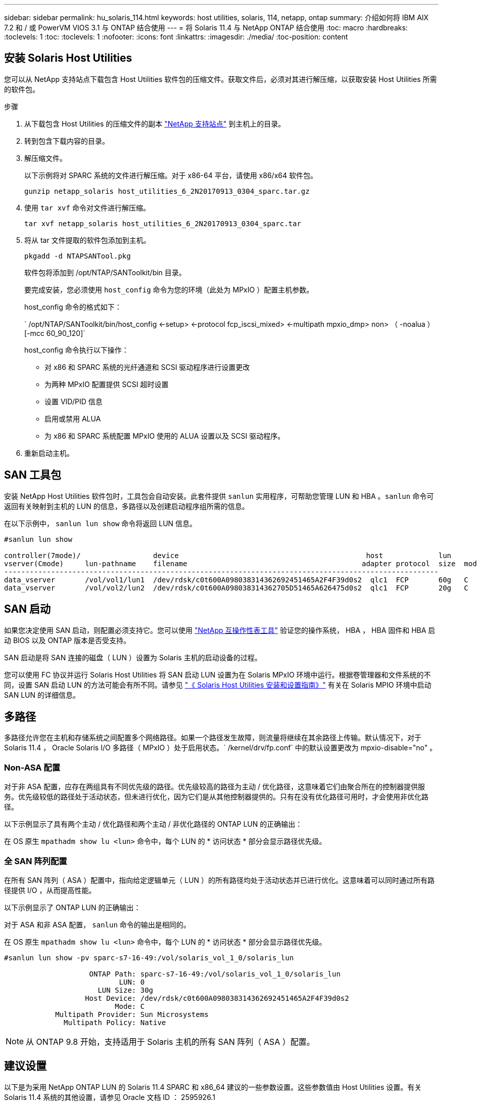 ---
sidebar: sidebar 
permalink: hu_solaris_114.html 
keywords: host utilities, solaris, 114, netapp, ontap 
summary: 介绍如何将 IBM AIX 7.2 和 / 或 PowerVM VIOS 3.1 与 ONTAP 结合使用 
---
= 将 Solaris 11.4 与 NetApp ONTAP 结合使用
:toc: macro
:hardbreaks:
:toclevels: 1
:toc: 
:toclevels: 1
:nofooter: 
:icons: font
:linkattrs: 
:imagesdir: ./media/
:toc-position: content




== 安装 Solaris Host Utilities

您可以从 NetApp 支持站点下载包含 Host Utilities 软件包的压缩文件。获取文件后，必须对其进行解压缩，以获取安装 Host Utilities 所需的软件包。

.步骤
. 从下载包含 Host Utilities 的压缩文件的副本 link:https://mysupport.netapp.com/site/products/all/details/hostutilities/downloads-tab["NetApp 支持站点"^] 到主机上的目录。
. 转到包含下载内容的目录。
. 解压缩文件。
+
以下示例将对 SPARC 系统的文件进行解压缩。对于 x86-64 平台，请使用 x86/x64 软件包。

+
`gunzip netapp_solaris host_utilities_6_2N20170913_0304_sparc.tar.gz`

. 使用 `tar xvf` 命令对文件进行解压缩。
+
`tar xvf netapp_solaris host_utilities_6_2N20170913_0304_sparc.tar`

. 将从 tar 文件提取的软件包添加到主机。
+
`pkgadd -d NTAPSANTool.pkg`

+
软件包将添加到 /opt/NTAP/SANToolkit/bin 目录。

+
要完成安装，您必须使用 `host_config` 命令为您的环境（此处为 MPxIO ）配置主机参数。

+
host_config 命令的格式如下：

+
` /opt/NTAP/SANToolkit/bin/host_config <-setup> <-protocol fcp_iscsi_mixed> <-multipath mpxio_dmp> non> （ -noalua ） [-mcc 60_90_120]`

+
host_config 命令执行以下操作：

+
** 对 x86 和 SPARC 系统的光纤通道和 SCSI 驱动程序进行设置更改
** 为两种 MPxIO 配置提供 SCSI 超时设置
** 设置 VID/PID 信息
** 启用或禁用 ALUA
** 为 x86 和 SPARC 系统配置 MPxIO 使用的 ALUA 设置以及 SCSI 驱动程序。


. 重新启动主机。




== SAN 工具包

安装 NetApp Host Utilities 软件包时，工具包会自动安装。此套件提供 `sanlun` 实用程序，可帮助您管理 LUN 和 HBA 。`sanlun` 命令可返回有关映射到主机的 LUN 的信息，多路径以及创建启动程序组所需的信息。

在以下示例中， `sanlun lun show` 命令将返回 LUN 信息。

[listing]
----
#sanlun lun show

controller(7mode)/                 device                                            host             lun
vserver(Cmode)     lun-pathname    filename                                         adapter protocol  size  mode
------------------------------------------------------------------------------------------------------
data_vserver       /vol/vol1/lun1  /dev/rdsk/c0t600A098038314362692451465A2F4F39d0s2  qlc1  FCP       60g   C
data_vserver       /vol/vol2/lun2  /dev/rdsk/c0t600A098038314362705D51465A626475d0s2  qlc1  FCP       20g   C
----


== SAN 启动

如果您决定使用 SAN 启动，则配置必须支持它。您可以使用 link:https://mysupport.netapp.com/matrix/imt.jsp?components=71102;&solution=1&isHWU&src=IMT["NetApp 互操作性表工具"^] 验证您的操作系统， HBA ， HBA 固件和 HBA 启动 BIOS 以及 ONTAP 版本是否受支持。

SAN 启动是将 SAN 连接的磁盘（ LUN ）设置为 Solaris 主机的启动设备的过程。

您可以使用 FC 协议并运行 Solaris Host Utilities 将 SAN 启动 LUN 设置为在 Solaris MPxIO 环境中运行。根据卷管理器和文件系统的不同，设置 SAN 启动 LUN 的方法可能会有所不同。请参见 link:https://library.netapp.com/ecmdocs/ECMLP2748974/html/frameset.html["《 Solaris Host Utilities 安装和设置指南》"^] 有关在 Solaris MPIO 环境中启动 SAN LUN 的详细信息。



== 多路径

多路径允许您在主机和存储系统之间配置多个网络路径。如果一个路径发生故障，则流量将继续在其余路径上传输。默认情况下，对于 Solaris 11.4 ， Oracle Solaris I/O 多路径（ MPxIO ）处于启用状态。` /kernel/drv/fp.conf` 中的默认设置更改为 mpxio-disable="no" 。



=== Non-ASA 配置

对于非 ASA 配置，应存在两组具有不同优先级的路径。优先级较高的路径为主动 / 优化路径，这意味着它们由聚合所在的控制器提供服务。优先级较低的路径处于活动状态，但未进行优化，因为它们是从其他控制器提供的。只有在没有优化路径可用时，才会使用非优化路径。

以下示例显示了具有两个主动 / 优化路径和两个主动 / 非优化路径的 ONTAP LUN 的正确输出：

在 OS 原生 `mpathadm show lu <lun>` 命令中，每个 LUN 的 * 访问状态 * 部分会显示路径优先级。



=== 全 SAN 阵列配置

在所有 SAN 阵列（ ASA ）配置中，指向给定逻辑单元（ LUN ）的所有路径均处于活动状态并已进行优化。这意味着可以同时通过所有路径提供 I/O ，从而提高性能。

以下示例显示了 ONTAP LUN 的正确输出：

对于 ASA 和非 ASA 配置， `sanlun` 命令的输出是相同的。

在 OS 原生 `mpathadm show lu <lun>` 命令中，每个 LUN 的 * 访问状态 * 部分会显示路径优先级。

[listing]
----
#sanlun lun show -pv sparc-s7-16-49:/vol/solaris_vol_1_0/solaris_lun

                    ONTAP Path: sparc-s7-16-49:/vol/solaris_vol_1_0/solaris_lun
                           LUN: 0
                      LUN Size: 30g
                   Host Device: /dev/rdsk/c0t600A098038314362692451465A2F4F39d0s2
                          Mode: C
            Multipath Provider: Sun Microsystems
              Multipath Policy: Native
----

NOTE: 从 ONTAP 9.8 开始，支持适用于 Solaris 主机的所有 SAN 阵列（ ASA ）配置。



== 建议设置

以下是为采用 NetApp ONTAP LUN 的 Solaris 11.4 SPARC 和 x86_64 建议的一些参数设置。这些参数值由 Host Utilities 设置。有关 Solaris 11.4 系统的其他设置，请参见 Oracle 文档 ID ： 2595926.1

[cols="2*"]
|===
| 参数 | 价值 


| throttle_max | 8. 


| not_ready_retries | 300 


| busy_retries | 30 个 


| reset_retries | 30 个 


| throttle_min | 2. 


| timeout_retries | 10 


| 物理块大小 | 4096 
|===


=== MetroCluster 的建议设置

默认情况下，如果 LUN 的所有路径都丢失，则 Solaris 操作系统将在 20 秒后使 I/O 失败。这由 `fcp_offline_delay` 参数控制。`fcp_offline_delay` 的默认值适用于标准 ONTAP 集群。但是，在 MetroCluster 配置中，必须将 `fcp_offline_delay` 的值增加到 * 120 秒 * ，以确保 I/O 在包括计划外故障转移在内的操作期间不会过早超时。有关其他信息以及对默认设置的建议更改，请参见 NetApp link:https://kb.netapp.com/app/answers/answer_view/a_id/1001373/loc/en_US["KB1001373"^]。



== Oracle Solaris 虚拟化

* Solaris 虚拟化选项包括 Solaris 逻辑域（也称为 LDOM 或适用于 SPARC 的 Oracle VM Server ）， Solaris 动态域， Solaris 区域和 Solaris 容器。尽管这些技术基于非常不同的架构，但它们通常被重新命名为 "Oracle 虚拟机 " 。
* 在某些情况下，可以同时使用多个选项，例如特定 Solaris 逻辑域中的 Solaris 容器。
* NetApp 通常支持使用这些虚拟化技术，其中 Oracle 支持整体配置，并且上列出了可直接访问 LUN 的任何分区 link:https://mysupport.netapp.com/matrix/imt.jsp?components=95803;&solution=1&isHWU&src=IMT["NetApp 互操作性表"^] 在支持的配置中。其中包括根容器， LDOM IO 域以及使用 NPIV 访问 LUN 的 LDOM 。
* 仅使用虚拟化存储资源（例如 vdskk ）的分区和 / 或虚拟机不需要特定的资格认定，因为它们无法直接访问 NetApp LUN 。只能在中找到直接访问底层 LUN 的分区 /VM ，例如 LDOM IO 域 link:https://mysupport.netapp.com/matrix/imt.jsp?components=95803;&solution=1&isHWU&src=IMT["NetApp 互操作性表"^]。




=== 建议的虚拟化设置

如果在 LDOM 中将 LUN 用作虚拟磁盘设备，则虚拟化会屏蔽 LUN 的源，而 LDOM 将无法正确检测块大小。要防止出现此问题描述，必须针对 Oracle 错误 15824910 修补 LDOM 操作系统，并创建一个 `vDC.conf` 文件，将虚拟磁盘的块大小设置为 4096 。有关详细信息，请参见 Oracle 文档 2157669.1 。

要验证修补程序，请执行以下操作：

. 创建 zpool 。
. 对 zpool 运行 `zdb -C` 并验证 * 磁盘移 * 的值是否为 12 。
+
如果 * 换片 * 的值不是 12 ，请验证是否安装了正确的修补程序，然后重新检查 `vDC.conf` 的内容。

+
在 * 换档 * 显示值 12 之前，请勿继续操作。




NOTE: 对于各种版本的 Solaris 上的 Oracle 错误 15824910 ，我们提供了修补程序。如果需要帮助确定最佳内核修补程序，请联系 Oracle 。



== SnapMirror 业务连续性的建议设置

为了确保在 SnapMirror 业务连续性（ SM-BC ）环境中发生计划外站点故障转移切换时 Solaris 客户端应用程序不会造成中断，需要在 Solaris 11.4 主机上配置以下设置。此设置将覆盖故障转移模块 `f_tpgs` ，以防止执行检测到冲突的代码路径。

按照说明配置 override 参数：

. 为连接到主机的 NetApp 存储类型创建配置文件 ` /etc/driver/drv/scsi_vhci.conf` ，并输入类似于以下内容的条目：
+
[listing]
----
scsi-vhci-failover-override =
"NETAPP  LUN","f_tpgs"
----
. 使用 `devprop` 和 `mdb` 命令验证是否已成功应用覆盖：
+
`root@host-A ：~ # devprop -v -n /scsi_vhci scsi-vhcI-failover-override scsi-vhcI-failover-netapp lun + f_tpgs root@host-A ：~ # echo "* scsi_vhci_dip ：： print -x struct dev_info dev_vvi_l_net_lvnvnv_l_l_l_sbl ：` sv_l_net_l_l_l_net_l_lf_lfs_lfs_lmcit_l_l_lf_l_lf_lf_lf_lf_sbl

+
[listing]
----
svl_lun_wwn = 0xa002a1c8960 "600a098038313477543f524539787938"
svl_fops_name = 0xa00298d69e0 "conf f_tpgs"
----



NOTE: 应用 `scsI-vhcI-failover-override` 后， `conf` 将添加到 `svl_fPS_name` 中。有关追加信息以及对默认设置的建议更改，请参阅 NetApp 知识库文章 https://kb.netapp.com/Advice_and_Troubleshooting/Data_Protection_and_Security/SnapMirror/Solaris_Host_support_recommended_settings_in_SnapMirror_Business_Continuity_(SM-BC)_configuration["Solaris 主机支持 SnapMirror 业务连续性（ SM-BC ）配置中的建议设置"^]。



== 已知问题和限制

[cols="4*"]
|===
| NetApp 错误 ID | 标题 | Description | Oracle ID 


| 1362435 | Huk 6.2 和 Solaris_11.4 FC 驱动程序绑定更改 | Solaris 11.4 和 HUK 建议。FC 驱动程序绑定已从 SSD （ 4D ）更改为 SD （ 4D ）。将 `ssd.conf` 中的配置移动到 `s ds.conf` ，如 Oracle 中所述（文档 ID 2595926.1 ）。新安装的 Solaris 11.4 系统以及从 11.3 或更低版本升级的系统的行为会有所不同 | （文档 ID 2595926.1 ） 


| 1366780 | 在 x86 架构上使用 Emulex 32G HBA 时发生 Solaris LIF 问题 | 对于 x86_64 平台上的 Emulex 固件版本 12.6.x 及更高版本，请参见 | SR 3-24746803021 


| 1368957 | "Solaris 11.x `cfgadm -c configure` 使用端到端 Emulex 配置导致 I/O 错误 " | 在 Emulex 端到端配置上运行 `cfgadm -c configure` 会导致 I/O 错误。此问题已在 9.5P17 ， 9.6P14 ， 9.7P13 和 9.8P2 中修复 | 不适用 


| 1345622 | 使用 OS 原生命令在使用 AA/pports 的 Solaris 主机上报告路径异常 | 使用 ASA 的 Solaris 11.4 出现间歇性路径报告问题 | 不适用 
|===